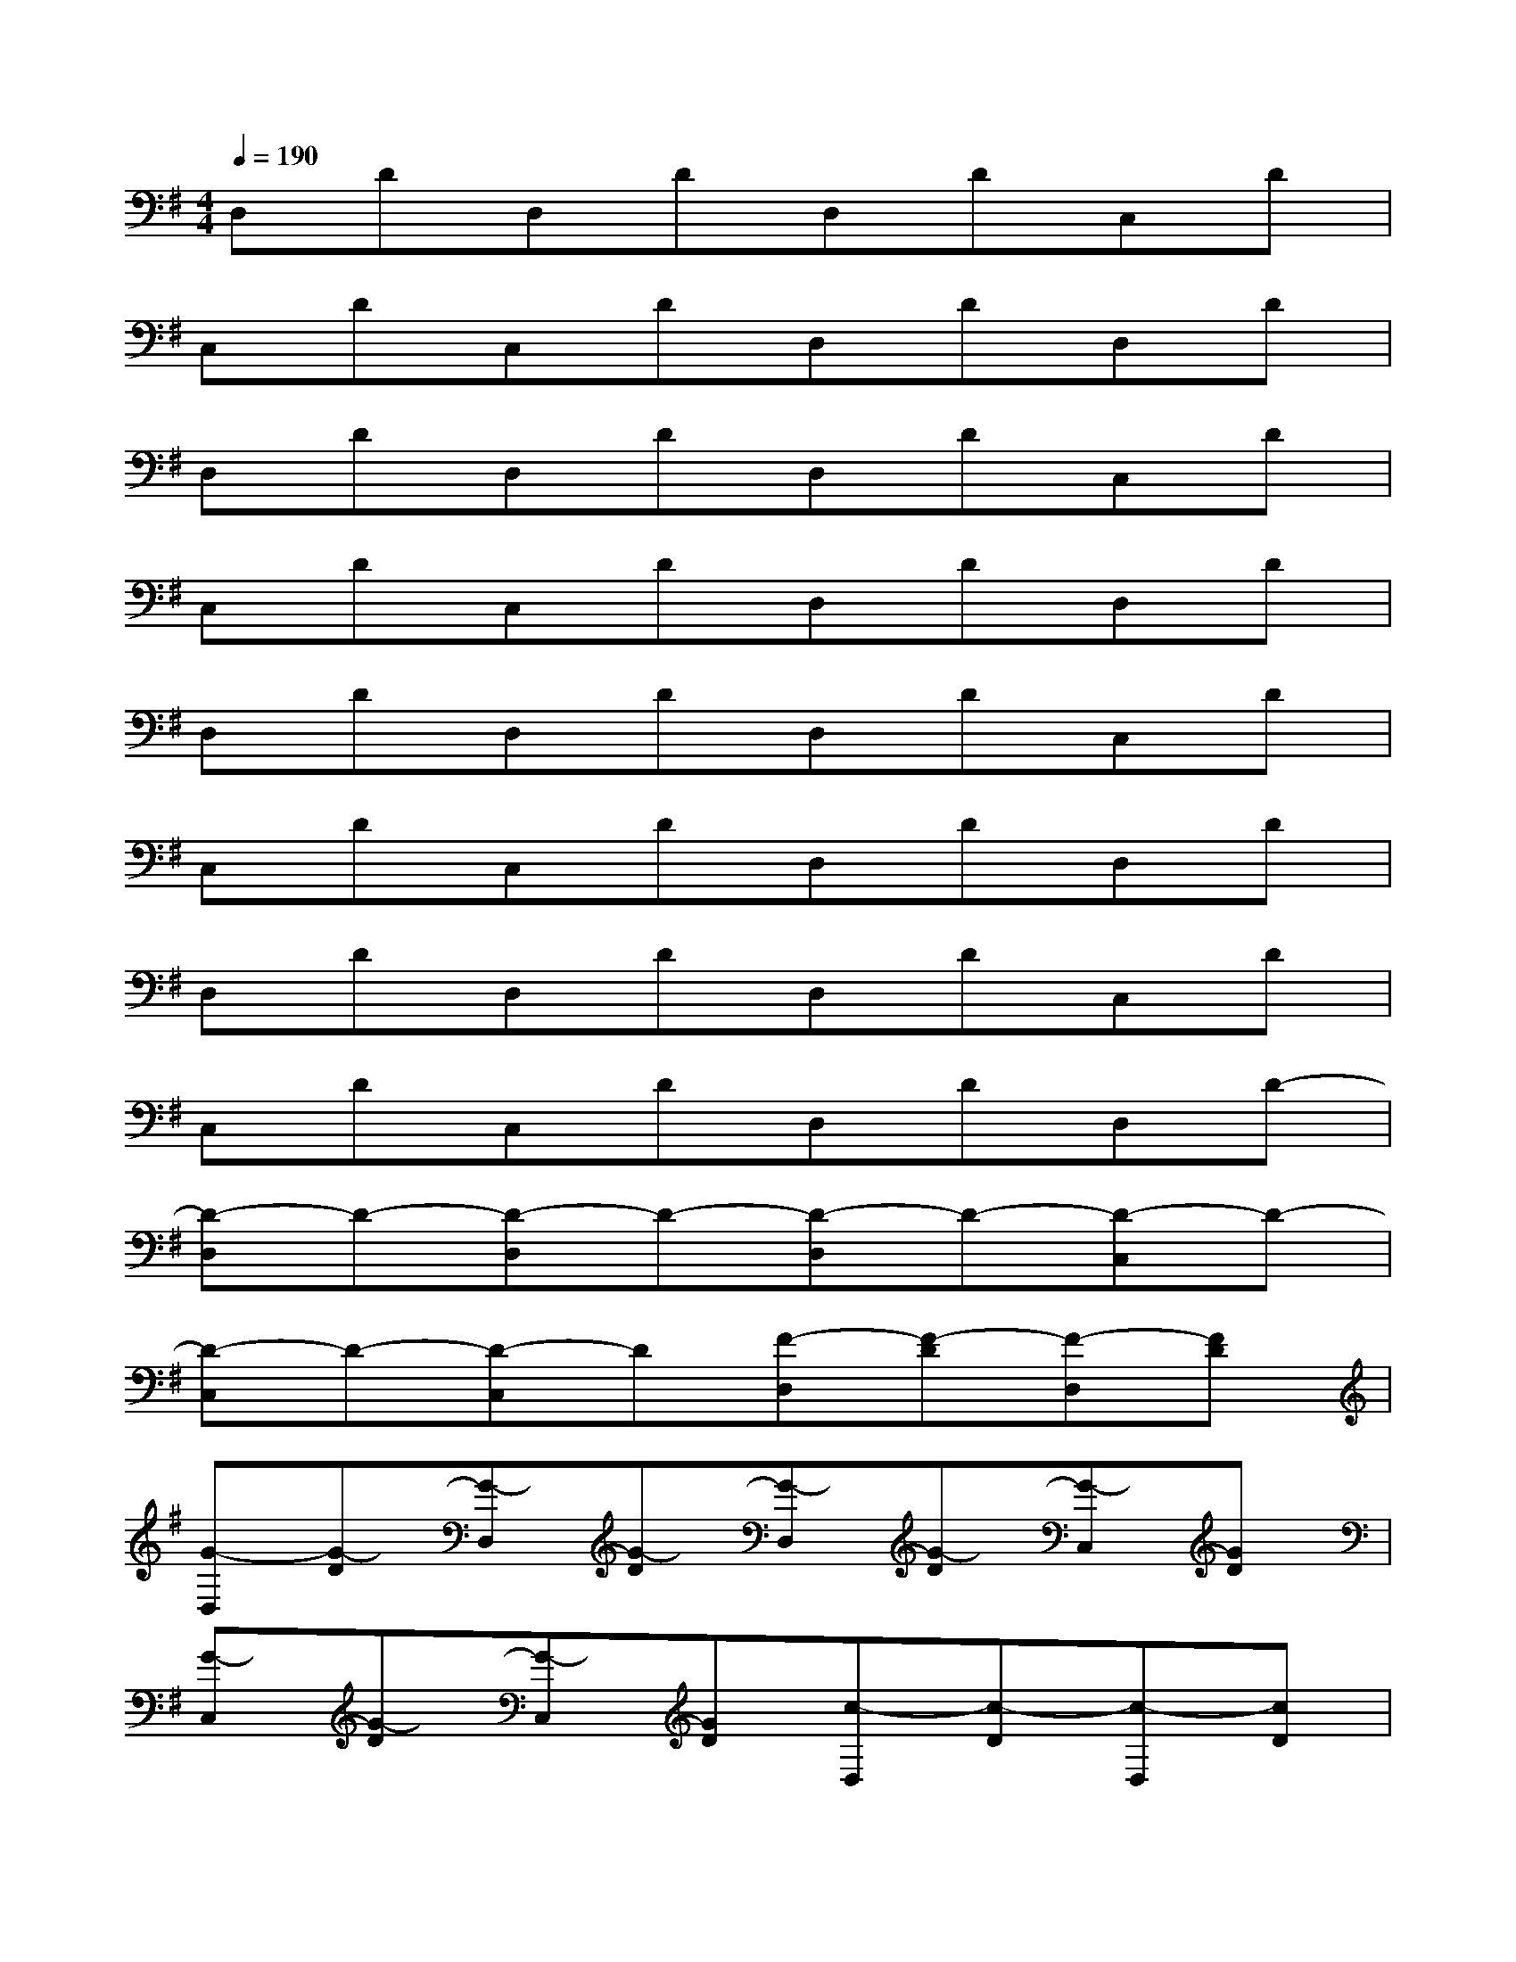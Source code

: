 X:1
T:
M:4/4
L:1/8
Q:1/4=190
K:G%1sharps
V:1
D,DD,DD,DC,D|
C,DC,DD,DD,D|
D,DD,DD,DC,D|
C,DC,DD,DD,D|
D,DD,DD,DC,D|
C,DC,DD,DD,D|
D,DD,DD,DC,D|
C,DC,DD,DD,D-|
[D-D,]D-[D-D,]D-[D-D,]D-[D-C,]D-|
[D-C,]D-[D-C,]D[F-D,][F-D][F-D,][FD]|
[G-D,][G-D][G-D,][G-D][G-D,][G-D][G-C,][GD]|
[G-C,][G-D][G-C,][GD][c-D,][c-D][c-D,][cD]|
[d-D,][d-D][d-D,][d-D][d-D,][d-D][d-C,][dD]|
[d-C,][d-D][d-C,][dD][e-D,][e-D][e-D,][eD]|
[d-D,][d-D][d-D,][d-D][d-D,][d-D][d-C,][dD]|
[d/2C,/2-][c/2C,/2][B/2D/2-][A/2D/2][B/2C,/2-][c/2C,/2][B/2D/2-][A/2D/2][F/2D,/2-][G/2D,/2][E/2D/2-][D/2-A,/2][D/2D,/2-][B,/2D,/2][D/2-G,/2][D/2F,/2]